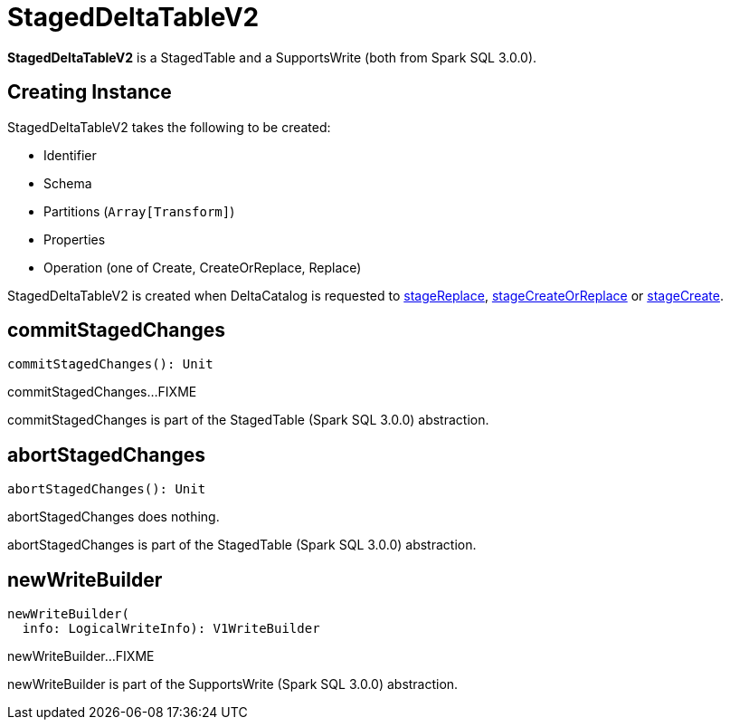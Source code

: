 = StagedDeltaTableV2

*StagedDeltaTableV2* is a StagedTable and a SupportsWrite (both from Spark SQL 3.0.0).

== [[creating-instance]] Creating Instance

StagedDeltaTableV2 takes the following to be created:

* [[ident]] Identifier
* [[schema]] Schema
* [[partitions]] Partitions (`Array[Transform]`)
* [[properties]] Properties
* [[operation]] Operation (one of Create, CreateOrReplace, Replace)

StagedDeltaTableV2 is created when DeltaCatalog is requested to xref:DeltaCatalog.adoc#stageReplace[stageReplace], xref:DeltaCatalog.adoc#stageCreateOrReplace[stageCreateOrReplace] or xref:DeltaCatalog.adoc#stageCreate[stageCreate].

== [[commitStagedChanges]] commitStagedChanges

[source,scala]
----
commitStagedChanges(): Unit
----

commitStagedChanges...FIXME

commitStagedChanges is part of the StagedTable (Spark SQL 3.0.0) abstraction.

== [[abortStagedChanges]] abortStagedChanges

[source,scala]
----
abortStagedChanges(): Unit
----

abortStagedChanges does nothing.

abortStagedChanges is part of the StagedTable (Spark SQL 3.0.0) abstraction.

== [[newWriteBuilder]] newWriteBuilder

[source,scala]
----
newWriteBuilder(
  info: LogicalWriteInfo): V1WriteBuilder
----

newWriteBuilder...FIXME

newWriteBuilder is part of the SupportsWrite (Spark SQL 3.0.0) abstraction.
